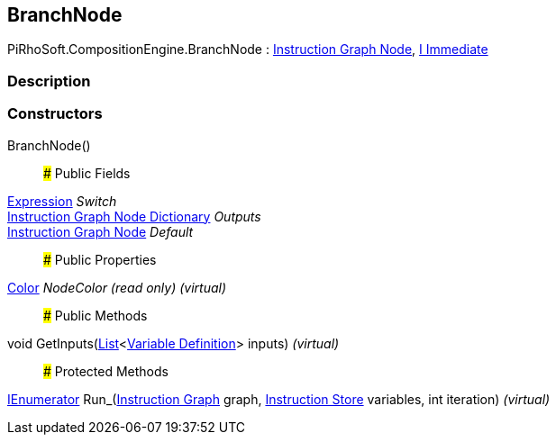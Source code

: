 [#reference/branch-node]

## BranchNode

PiRhoSoft.CompositionEngine.BranchNode : <<manual/instruction-graph-node,Instruction Graph Node>>, <<manual/i-immediate,I Immediate>>

### Description

### Constructors

BranchNode()::

### Public Fields

<<manual/expression,Expression>> _Switch_::

<<manual/instruction-graph-node-dictionary,Instruction Graph Node Dictionary>> _Outputs_::

<<manual/instruction-graph-node,Instruction Graph Node>> _Default_::

### Public Properties

https://docs.unity3d.com/ScriptReference/Color.html[Color^] _NodeColor_ _(read only)_ _(virtual)_::

### Public Methods

void GetInputs(https://docs.microsoft.com/en-us/dotnet/api/System.Collections.Generic.List-1[List^]<<<manual/variable-definition,Variable Definition>>> inputs) _(virtual)_::

### Protected Methods

https://docs.microsoft.com/en-us/dotnet/api/System.Collections.IEnumerator[IEnumerator^] Run_(<<manual/instruction-graph,Instruction Graph>> graph, <<manual/instruction-store,Instruction Store>> variables, int iteration) _(virtual)_::
